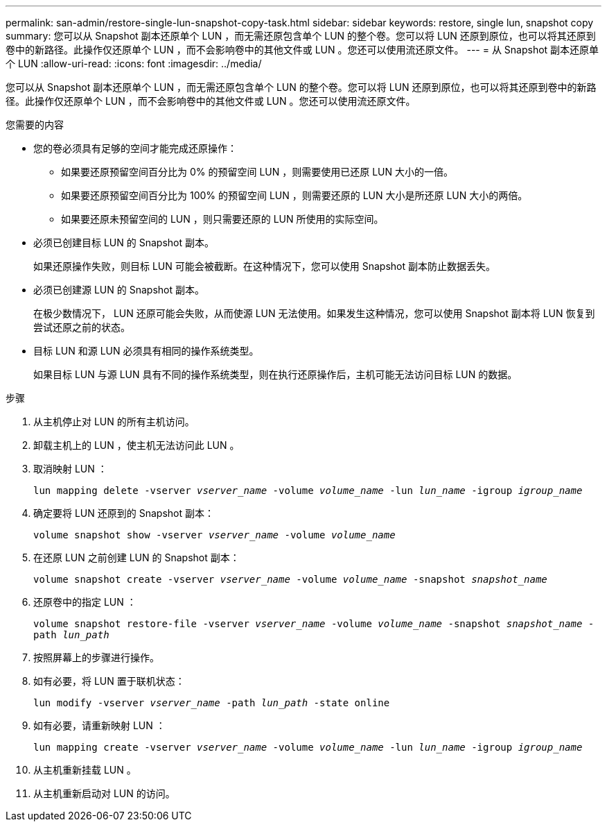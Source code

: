 ---
permalink: san-admin/restore-single-lun-snapshot-copy-task.html 
sidebar: sidebar 
keywords: restore, single lun, snapshot copy 
summary: 您可以从 Snapshot 副本还原单个 LUN ，而无需还原包含单个 LUN 的整个卷。您可以将 LUN 还原到原位，也可以将其还原到卷中的新路径。此操作仅还原单个 LUN ，而不会影响卷中的其他文件或 LUN 。您还可以使用流还原文件。 
---
= 从 Snapshot 副本还原单个 LUN
:allow-uri-read: 
:icons: font
:imagesdir: ../media/


[role="lead"]
您可以从 Snapshot 副本还原单个 LUN ，而无需还原包含单个 LUN 的整个卷。您可以将 LUN 还原到原位，也可以将其还原到卷中的新路径。此操作仅还原单个 LUN ，而不会影响卷中的其他文件或 LUN 。您还可以使用流还原文件。

.您需要的内容
* 您的卷必须具有足够的空间才能完成还原操作：
+
** 如果要还原预留空间百分比为 0% 的预留空间 LUN ，则需要使用已还原 LUN 大小的一倍。
** 如果要还原预留空间百分比为 100% 的预留空间 LUN ，则需要还原的 LUN 大小是所还原 LUN 大小的两倍。
** 如果要还原未预留空间的 LUN ，则只需要还原的 LUN 所使用的实际空间。


* 必须已创建目标 LUN 的 Snapshot 副本。
+
如果还原操作失败，则目标 LUN 可能会被截断。在这种情况下，您可以使用 Snapshot 副本防止数据丢失。

* 必须已创建源 LUN 的 Snapshot 副本。
+
在极少数情况下， LUN 还原可能会失败，从而使源 LUN 无法使用。如果发生这种情况，您可以使用 Snapshot 副本将 LUN 恢复到尝试还原之前的状态。

* 目标 LUN 和源 LUN 必须具有相同的操作系统类型。
+
如果目标 LUN 与源 LUN 具有不同的操作系统类型，则在执行还原操作后，主机可能无法访问目标 LUN 的数据。



.步骤
. 从主机停止对 LUN 的所有主机访问。
. 卸载主机上的 LUN ，使主机无法访问此 LUN 。
. 取消映射 LUN ：
+
`lun mapping delete -vserver _vserver_name_ -volume _volume_name_ -lun _lun_name_ -igroup _igroup_name_`

. 确定要将 LUN 还原到的 Snapshot 副本：
+
`volume snapshot show -vserver _vserver_name_ -volume _volume_name_`

. 在还原 LUN 之前创建 LUN 的 Snapshot 副本：
+
`volume snapshot create -vserver _vserver_name_ -volume _volume_name_ -snapshot _snapshot_name_`

. 还原卷中的指定 LUN ：
+
`volume snapshot restore-file -vserver _vserver_name_ -volume _volume_name_ -snapshot _snapshot_name_ -path _lun_path_`

. 按照屏幕上的步骤进行操作。
. 如有必要，将 LUN 置于联机状态：
+
`lun modify -vserver _vserver_name_ -path _lun_path_ -state online`

. 如有必要，请重新映射 LUN ：
+
`lun mapping create -vserver _vserver_name_ -volume _volume_name_ -lun _lun_name_ -igroup _igroup_name_`

. 从主机重新挂载 LUN 。
. 从主机重新启动对 LUN 的访问。

